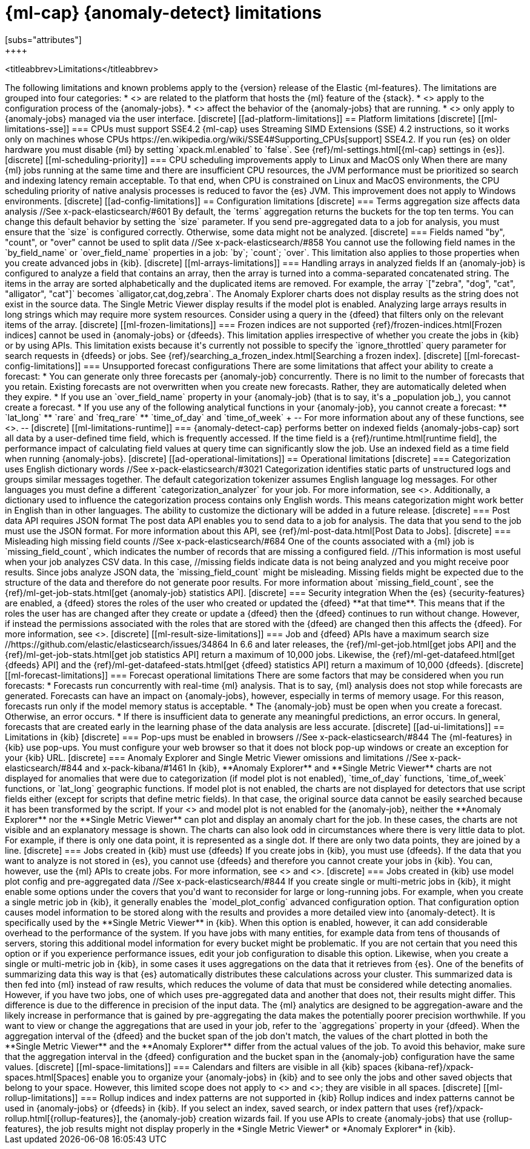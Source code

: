 [role="xpack"]
[[ml-limitations]]
= {ml-cap} {anomaly-detect} limitations
[subs="attributes"]
++++
<titleabbrev>Limitations</titleabbrev>
++++

The following limitations and known problems apply to the {version} release of 
the Elastic {ml-features}. The limitations are grouped into four categories:

* <<ad-platform-limitations>> are related to the platform that hosts the {ml} 
  feature of the {stack}.
* <<ad-config-limitations>> apply to the configuration process of the 
  {anomaly-jobs}.
* <<ad-operational-limitations>> affect the behavior of the {anomaly-jobs} that 
  are running.
* <<ad-ui-limitations>> only apply to {anomaly-jobs} managed via the user 
  interface.


[discrete]
[[ad-platform-limitations]]
== Platform limitations

[discrete]
[[ml-limitations-sse]]
=== CPUs must support SSE4.2

{ml-cap} uses Streaming SIMD Extensions (SSE) 4.2 instructions, so it works only
on machines whose CPUs 
https://en.wikipedia.org/wiki/SSE4#Supporting_CPUs[support] SSE4.2. If you run 
{es} on older hardware you must disable {ml} by setting `xpack.ml.enabled` to 
`false`. See {ref}/ml-settings.html[{ml-cap} settings in {es}].


[discrete]
[[ml-scheduling-priority]]
=== CPU scheduling improvements apply to Linux and MacOS only

When there are many {ml} jobs running at the same time and there are 
insufficient CPU resources, the JVM performance must be prioritized so search 
and indexing latency remain acceptable. To that end, when CPU is constrained on 
Linux and MacOS environments, the CPU scheduling priority of native analysis 
processes is reduced to favor the {es} JVM. This improvement does not apply to 
Windows environments.


[discrete]
[[ad-config-limitations]]
== Configuration limitations


[discrete]
=== Terms aggregation size affects data analysis
//See x-pack-elasticsearch/#601

By default, the `terms` aggregation returns the buckets for the top ten terms.
You can change this default behavior by setting the `size` parameter.

If you send pre-aggregated data to a job for analysis, you must ensure that the 
`size` is configured correctly. Otherwise, some data might not be analyzed.


[discrete]
=== Fields named "by", "count", or "over" cannot be used to split data
//See x-pack-elasticsearch/#858

You cannot use the following field names in the `by_field_name` or
`over_field_name` properties in a job: `by`; `count`; `over`. This limitation
also applies to those properties when you create advanced jobs in {kib}.


[discrete]
[[ml-arrays-limitations]]
=== Handling arrays in analyzed fields

If an {anomaly-job} is configured to analyze a field that contains an array, 
then the array is turned into a comma-separated concatenated string. The items 
in the array are sorted alphabetically and the duplicated items are removed. For 
example, the array `["zebra", "dog", "cat", "alligator", "cat"]` becomes 
`alligator,cat,dog,zebra`. The Anomaly Explorer charts does not display results 
as the string does not exist in the source data. The Single Metric Viewer 
display results if the model plot is enabled.

Analyzing large arrays results in long strings which may require more system 
resources. Consider using a query in the {dfeed} that filters only on the 
relevant items of the array.


[discrete]
[[ml-frozen-limitations]]
=== Frozen indices are not supported

{ref}/frozen-indices.html[Frozen indices] cannot be used in {anomaly-jobs} or 
{dfeeds}. This limitation applies irrespective of whether you create the jobs in 
{kib} or by using APIs. This limitation exists because it's currently not
possible to specify the `ignore_throttled` query parameter for search requests
in {dfeeds} or jobs. See
{ref}/searching_a_frozen_index.html[Searching a frozen index].


[discrete]
[[ml-forecast-config-limitations]]
=== Unsupported forecast configurations

There are some limitations that affect your ability to create a forecast:

* You can generate only three forecasts per {anomaly-job} concurrently. There is 
no limit to the number of forecasts that you retain. Existing forecasts are not 
overwritten when you create new forecasts. Rather, they are automatically 
deleted when they expire.
* If you use an `over_field_name` property in your {anomaly-job} (that is to 
say, it's a _population job_), you cannot create a forecast.
* If you use any of the following analytical functions in your {anomaly-job},
you cannot create a forecast:
** `lat_long`
** `rare` and `freq_rare`
** `time_of_day` and `time_of_week`
+
--
For more information about any of these functions, see <<ml-functions>>.
--


[discrete]
[[ml-limitations-runtime]]
=== {anomaly-detect-cap} performs better on indexed fields

{anomaly-jobs-cap} sort all data by a user-defined time field, which is 
frequently accessed. If the time field is a {ref}/runtime.html[runtime field], 
the performance impact of calculating field values at query time can 
significantly slow the job. Use an indexed field as a time field when running 
{anomaly-jobs}.


[discrete]
[[ad-operational-limitations]]
== Operational limitations


[discrete]
=== Categorization uses English dictionary words
//See x-pack-elasticsearch/#3021
Categorization identifies static parts of unstructured logs and groups similar
messages together. The default categorization tokenizer assumes English language
log messages. For other languages you must define a different
`categorization_analyzer` for your job. For more information, see
<<ml-configuring-categories>>.

Additionally, a dictionary used to influence the categorization process contains
only English words. This means categorization might work better in English than
in other languages. The ability to customize the dictionary will be added in a
future release.


[discrete]
=== Post data API requires JSON format

The post data API enables you to send data to a job for analysis. The data that
you send to the job must use the JSON format.

For more information about this API, see
{ref}/ml-post-data.html[Post Data to Jobs].


[discrete]
=== Misleading high missing field counts
//See x-pack-elasticsearch/#684

One of the counts associated with a {ml} job is `missing_field_count`,
which indicates the number of records that are missing a configured field.
//This information is most useful when your job analyzes CSV data. In this case,
//missing fields indicate data is not being analyzed and you might receive poor results.

Since jobs analyze JSON data, the `missing_field_count` might be misleading.
Missing fields might be expected due to the structure of the data and therefore
do not generate poor results.

For more information about `missing_field_count`,
see the {ref}/ml-get-job-stats.html[get {anomaly-job} statistics API].


[discrete]
=== Security integration

When the {es} {security-features} are enabled, a {dfeed} stores the roles of the 
user who created or updated the {dfeed} **at that time**. This means that if the 
roles the user has are changed after they create or update a {dfeed} then the 
{dfeed} continues to run without change. However, if instead the permissions 
associated with the roles that are stored with the {dfeed} are changed then this 
affects the {dfeed}. For more information, see <<ml-datafeeds>>.


[discrete]
[[ml-result-size-limitations]]
=== Job and {dfeed} APIs have a maximum search size
//https://github.com/elastic/elasticsearch/issues/34864

In 6.6 and later releases, the {ref}/ml-get-job.html[get jobs API] and the
{ref}/ml-get-job-stats.html[get job statistics API] return a maximum of 10,000
jobs. Likewise, the {ref}/ml-get-datafeed.html[get {dfeeds} API] and the
{ref}/ml-get-datafeed-stats.html[get {dfeed} statistics API] return a maximum of
10,000 {dfeeds}.


[discrete]
[[ml-forecast-limitations]]
=== Forecast operational limitations

There are some factors that may be considered when you run forecasts:

* Forecasts run concurrently with real-time {ml} analysis. That is to say, {ml}
analysis does not stop while forecasts are generated. Forecasts can have an
impact on {anomaly-jobs}, however, especially in terms of memory usage. For this
reason, forecasts run only if the model memory status is acceptable.
* The {anomaly-job} must be open when you create a forecast. Otherwise, an error
occurs.
* If there is insufficient data to generate any meaningful predictions, an
error occurs. In general, forecasts that are created early in the learning phase
of the data analysis are less accurate.


[discrete]
[[ad-ui-limitations]]
== Limitations in {kib}


[discrete]
=== Pop-ups must be enabled in browsers
//See x-pack-elasticsearch/#844

The {ml-features} in {kib} use pop-ups. You must configure your web browser so 
that it does not block pop-up windows or create an exception for your {kib} URL.


[discrete]
=== Anomaly Explorer and Single Metric Viewer omissions and limitations
//See x-pack-elasticsearch/#844 and x-pack-kibana/#1461

In {kib}, **Anomaly Explorer** and **Single Metric Viewer** charts are not 
displayed for anomalies that were due to categorization (if model plot is not 
enabled), `time_of_day` functions, `time_of_week` functions, or `lat_long` 
geographic functions.

If model plot is not enabled, the charts are not displayed for detectors that 
use script fields either (except for scripts that define metric fields). In that 
case, the original source data cannot be easily searched because it has been 
transformed by the script.

If your <<aggs-dfeeds,{dfeed} uses aggregations with nested `terms` aggs>> and 
model plot is not enabled for the {anomaly-job}, neither the **Anomaly 
Explorer** nor the **Single Metric Viewer** can plot and display an anomaly 
chart for the job. In these cases, the charts are not visible and an explanatory 
message is shown.

The charts can also look odd in circumstances where there is very little data to 
plot. For example, if there is only one data point, it is represented as a 
single dot. If there are only two data points, they are joined by a line.


[discrete]
=== Jobs created in {kib} must use {dfeeds}

If you create jobs in {kib}, you must use {dfeeds}. If the data that you want to
analyze is not stored in {es}, you cannot use {dfeeds} and therefore you cannot
create your jobs in {kib}. You can, however, use the {ml} APIs to create jobs. For more information, see
<<ml-datafeeds>> and <<ml-api-quickref>>.


[discrete]
=== Jobs created in {kib} use model plot config and pre-aggregated data
//See x-pack-elasticsearch/#844

If you create single or multi-metric jobs in {kib}, it might enable some
options under the covers that you'd want to reconsider for large or
long-running jobs.

For example, when you create a single metric job in {kib}, it generally
enables the `model_plot_config` advanced configuration option. That 
configuration option causes model information to be stored along with the 
results and provides a more detailed view into {anomaly-detect}. It is 
specifically used by the **Single Metric Viewer** in {kib}. When this option is 
enabled, however, it can add considerable overhead to the performance of the 
system. If you have jobs with many entities, for example data from tens of 
thousands of servers, storing this additional model information for every bucket 
might be problematic. If you are not certain that you need this option or if you 
experience performance issues, edit your job configuration to disable this 
option.

Likewise, when you create a single or multi-metric job in {kib}, in some cases
it uses aggregations on the data that it retrieves from {es}. One of the
benefits of summarizing data this way is that {es} automatically distributes
these calculations across your cluster. This summarized data is then fed into
{ml} instead of raw results, which reduces the volume of data that must
be considered while detecting anomalies. However, if you have two jobs, one of
which uses pre-aggregated data and another that does not, their results might
differ. This difference is due to the difference in precision of the input data.
The {ml} analytics are designed to be aggregation-aware and the likely increase
in performance that is gained by pre-aggregating the data makes the potentially
poorer precision worthwhile. If you want to view or change the aggregations
that are used in your job, refer to the `aggregations` property in your {dfeed}. 

When the aggregation interval of the {dfeed} and the bucket span of the job 
don't match, the values of the chart plotted in both the **Single Metric 
Viewer** and the **Anomaly Explorer** differ from the actual values of the job. 
To avoid this behavior, make sure that the aggregation interval in the {dfeed} 
configuration and the bucket span in the {anomaly-job} configuration have the 
same values.


[discrete]
[[ml-space-limitations]]
=== Calendars and filters are visible in all {kib} spaces

{kibana-ref}/xpack-spaces.html[Spaces] enable you to organize your
{anomaly-jobs} in {kib} and to see only the jobs and other saved objects
that belong to your space. However, this limited scope does not apply to 
<<ml-calendars,calendars>> and <<ml-rules,filters>>; they are visible in all
spaces.


[discrete]
[[ml-rollup-limitations]]
=== Rollup indices and index patterns are not supported in {kib}

Rollup indices and index patterns cannot be used in {anomaly-jobs} or 
{dfeeds} in {kib}. If you select an index, saved search, or index pattern that
uses {ref}/xpack-rollup.html[{rollup-features}], the {anomaly-job} creation
wizards fail. If you use APIs to create {anomaly-jobs} that use
{rollup-features}, the job results might not display properly in the
*Single Metric Viewer* or *Anomaly Explorer* in {kib}.
